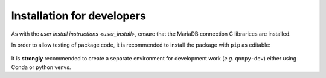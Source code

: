 Installation for developers
===========================

As with the `user install instructions <user_install>`, ensure that the MariaDB connection C librariees are installed.

In order to allow testing of package code, it is recommended to install the package with ``pip`` as editable:

    .. code-block:: bash
        pip install -e /path/to/qnnpy

It is **strongly** recommended to create a separate environment for development work (*e.g.* ``qnnpy-dev``) either using Conda or python venvs.
